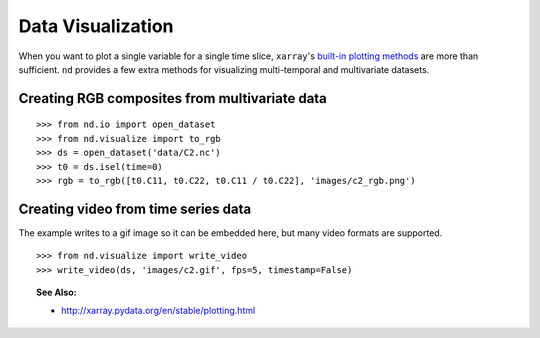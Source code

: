 .. _visualize:

==================
Data Visualization
==================

When you want to plot a single variable for a single time slice, ``xarray``'s `built-in plotting methods <http://xarray.pydata.org/en/stable/plotting.html>`_ are more than sufficient.
``nd`` provides a few extra methods for visualizing multi-temporal and multivariate datasets.


Creating RGB composites from multivariate data
----------------------------------------------

::

    >>> from nd.io import open_dataset
    >>> from nd.visualize import to_rgb
    >>> ds = open_dataset('data/C2.nc')
    >>> t0 = ds.isel(time=0)
    >>> rgb = to_rgb([t0.C11, t0.C22, t0.C11 / t0.C22], 'images/c2_rgb.png')

.. image:: images/c2_rgb.png
    :width: 300px
    :align: center



Creating video from time series data
------------------------------------
The example writes to a gif image so it can be embedded here, but many video formats are supported.

::

    >>> from nd.visualize import write_video
    >>> write_video(ds, 'images/c2.gif', fps=5, timestamp=False)

.. image:: images/c2.gif
    :width: 300px
    :align: center


.. topic:: See Also:

 * `<http://xarray.pydata.org/en/stable/plotting.html>`_
